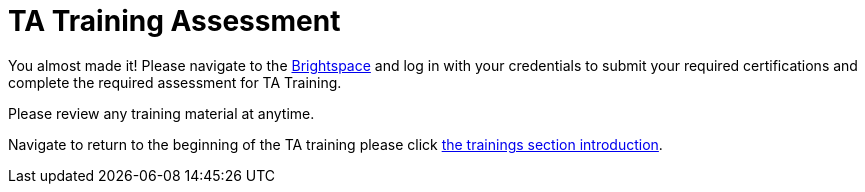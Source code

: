 = TA Training Assessment

You almost made it! Please navigate to the link:https://www.google.com/url?sa=t&rct=j&q=&esrc=s&source=web&cd=&cad=rja&uact=8&ved=2ahUKEwjewebKuIz4AhXIoI4IHVwfCFsQFnoECAIQAQ&url=https%3A%2F%2Fpurdue.brightspace.com%2F&usg=AOvVaw17zpWzkAkluqzVGe8PSFR-[Brightspace] and log in with your credentials to submit your required certifications and complete the required assessment for TA Training. 

Please review any training material at anytime. 

Navigate to return to the beginning of the TA training please click xref:trainingModules/introduction_trainings.adoc[the trainings section introduction].